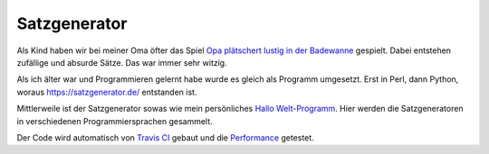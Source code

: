 Satzgenerator
=============

.. image:: https://travis-ci.org/davidak/satzgenerator.svg?branch=master
    :target: https://travis-ci.org/davidak/satzgenerator

Als Kind haben wir bei meiner Oma öfter das Spiel `Opa plätschert lustig in der Badewanne <http://www.mama-tipps.de/tipp/Opa-plaetschert-Badewanne.html>`_ gespielt.
Dabei entstehen zufällige und absurde Sätze. Das war immer sehr witzig.

Als ich älter war und Programmieren gelernt habe wurde es gleich als Programm umgesetzt. Erst in Perl, dann Python, woraus https://satzgenerator.de/ entstanden ist.

Mittlerweile ist der Satzgenerator sowas wie mein persönliches `Hallo Welt-Programm <http://de.wikipedia.org/wiki/Hallo-Welt-Programm>`_. 
Hier werden die Satzgeneratoren in verschiedenen Programmiersprachen gesammelt.

Der Code wird automatisch von `Travis CI <https://travis-ci.org/davidak/satzgenerator>`_ gebaut und die `Performance <Performance.md>`_ getestet.
